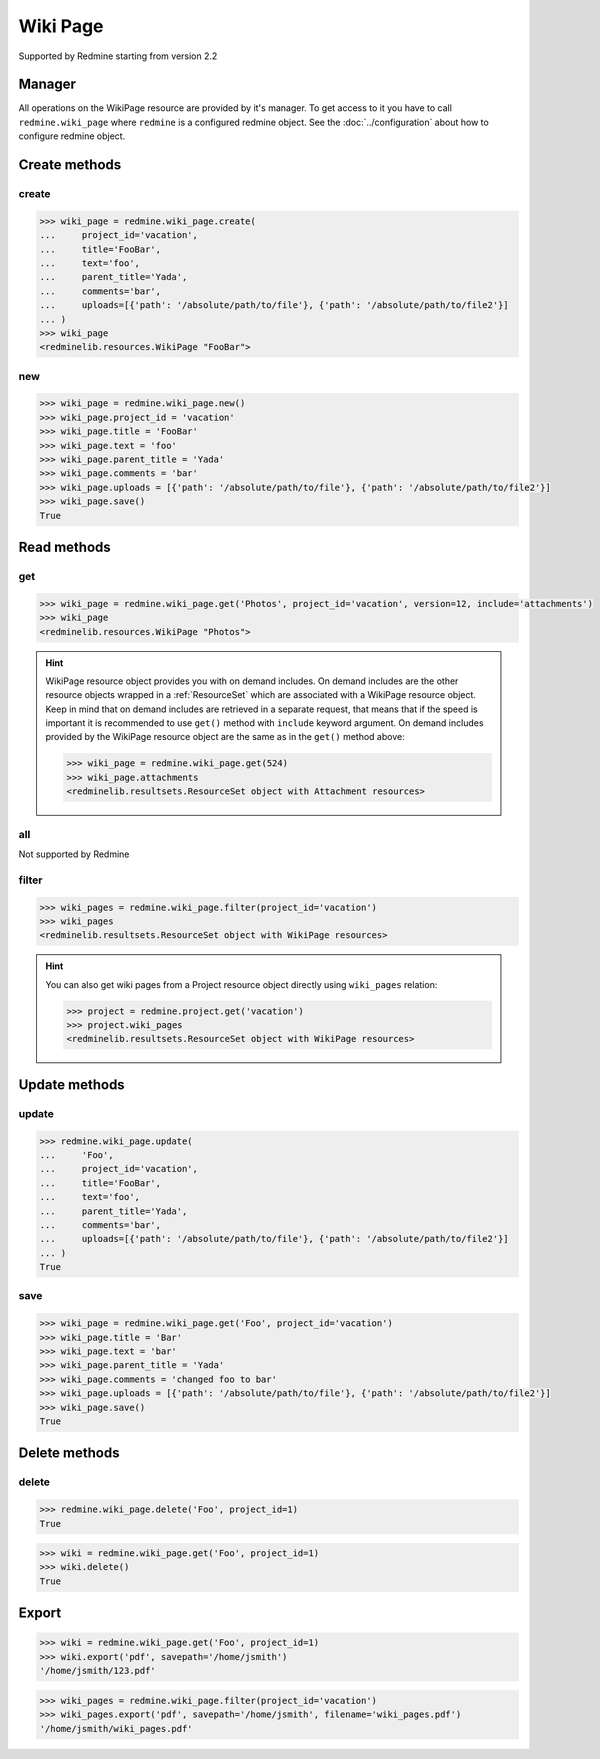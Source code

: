 Wiki Page
=========

Supported by Redmine starting from version 2.2

Manager
-------

All operations on the WikiPage resource are provided by it's manager. To get access to it
you have to call ``redmine.wiki_page`` where ``redmine`` is a configured redmine object.
See the :doc:`../configuration` about how to configure redmine object.

Create methods
--------------

create
++++++

.. py:method:: create(**fields)
   :module: redminelib.managers.ResourceManager
   :noindex:

   Creates new WikiPage resource with given fields and saves it to the Redmine.

   :param project_id: (required). Id or identifier of wiki page's project.
   :type project_id: int or string
   :param string title: (required). Title of the wiki page.
   :param string text: (required). Text of the wiki page.
   :param string parent_title: (optional). Title of parent wiki page.
   :param string comments: (optional). Comments of the wiki page.
   :param list uploads:
    .. raw:: html

       (optional). Uploads as [{'': ''}, ...], accepted keys are:

    - path (required). Absolute path to the file that should be uploaded.
    - filename (optional). Name of the file after upload.
    - description (optional). Description of the file.
    - content_type (optional). Content type of the file.

   :return: :ref:`Resource` object

.. code-block:: python

   >>> wiki_page = redmine.wiki_page.create(
   ...     project_id='vacation',
   ...     title='FooBar',
   ...     text='foo',
   ...     parent_title='Yada',
   ...     comments='bar',
   ...     uploads=[{'path': '/absolute/path/to/file'}, {'path': '/absolute/path/to/file2'}]
   ... )
   >>> wiki_page
   <redminelib.resources.WikiPage "FooBar">

new
+++

.. py:method:: new()
   :module: redminelib.managers.ResourceManager
   :noindex:

   Creates new empty WikiPage resource but saves it to the Redmine only when ``save()`` is called, also
   calls ``pre_create()`` and ``post_create()`` methods of the :ref:`Resource` object. Valid attributes
   are the same as for ``create()`` method above.

   :return: :ref:`Resource` object

.. code-block:: python

   >>> wiki_page = redmine.wiki_page.new()
   >>> wiki_page.project_id = 'vacation'
   >>> wiki_page.title = 'FooBar'
   >>> wiki_page.text = 'foo'
   >>> wiki_page.parent_title = 'Yada'
   >>> wiki_page.comments = 'bar'
   >>> wiki_page.uploads = [{'path': '/absolute/path/to/file'}, {'path': '/absolute/path/to/file2'}]
   >>> wiki_page.save()
   True

Read methods
------------

get
+++

.. py:method:: get(resource_id, **params)
   :module: redminelib.managers.ResourceManager
   :noindex:

   Returns single WikiPage resource from Redmine by it's title.

   :param string resource_id: (required). Title of the wiki page.
   :param project_id: (required). Id or identifier of wiki page's project.
   :type project_id: int or string
   :param int version: (optional). Version of the wiki page.
   :param string include:
    .. raw:: html

       (optional). Can be used to fetch associated data in one call. Accepted values (separated by
       <code class="docutils literal"><span class="pre">,</span></code>):

    - attachments

   :return: :ref:`Resource` object

.. code-block:: python

   >>> wiki_page = redmine.wiki_page.get('Photos', project_id='vacation', version=12, include='attachments')
   >>> wiki_page
   <redminelib.resources.WikiPage "Photos">

.. hint::

   WikiPage resource object provides you with on demand includes. On demand includes are the
   other resource objects wrapped in a :ref:`ResourceSet` which are associated with a WikiPage
   resource object. Keep in mind that on demand includes are retrieved in a separate request,
   that means that if the speed is important it is recommended to use ``get()`` method with
   ``include`` keyword argument. On demand includes provided by the WikiPage resource object
   are the same as in the ``get()`` method above:

   .. code-block:: python

      >>> wiki_page = redmine.wiki_page.get(524)
      >>> wiki_page.attachments
      <redminelib.resultsets.ResourceSet object with Attachment resources>

all
+++

Not supported by Redmine

filter
++++++

.. py:method:: filter(**filters)
   :module: redminelib.managers.ResourceManager
   :noindex:

   Returns WikiPage resources that match the given lookup parameters.

   :param project_id: (required). Id or identifier of wiki page's project.
   :type project_id: int or string
   :param int limit: (optional). How much resources to return.
   :param int offset: (optional). Starting from what resource to return the other resources.
   :return: :ref:`ResourceSet` object

.. code-block:: python

   >>> wiki_pages = redmine.wiki_page.filter(project_id='vacation')
   >>> wiki_pages
   <redminelib.resultsets.ResourceSet object with WikiPage resources>

.. hint::

   You can also get wiki pages from a Project resource object directly using ``wiki_pages`` relation:

   .. code-block:: python

      >>> project = redmine.project.get('vacation')
      >>> project.wiki_pages
      <redminelib.resultsets.ResourceSet object with WikiPage resources>

Update methods
--------------

update
++++++

.. py:method:: update(resource_id, **fields)
   :module: redminelib.managers.ResourceManager
   :noindex:

   Updates values of given fields of a WikiPage resource and saves them to the Redmine.

   :param string resource_id: (required). Title of the wiki page.
   :param project_id: (required). Id or identifier of wiki page's project.
   :type project_id: int or string
   :param string title: (optional). Title of the wiki page.
   :param string text: (optional). Text of the wiki page.
   :param string parent_title: (optional). Title of parent wiki page.
   :param string comments: (optional). Comments of the wiki page.
   :param list uploads:
    .. raw:: html

       (optional). Uploads as [{'': ''}, ...], accepted keys are:

    - path (required). Absolute path to the file that should be uploaded.
    - filename (optional). Name of the file after upload.
    - description (optional). Description of the file.
    - content_type (optional). Content type of the file.

   :return: True

.. code-block:: python

   >>> redmine.wiki_page.update(
   ...     'Foo',
   ...     project_id='vacation',
   ...     title='FooBar',
   ...     text='foo',
   ...     parent_title='Yada',
   ...     comments='bar',
   ...     uploads=[{'path': '/absolute/path/to/file'}, {'path': '/absolute/path/to/file2'}]
   ... )
   True

save
++++

.. py:method:: save()
   :module: redminelib.resources.WikiPage
   :noindex:

   Saves the current state of a WikiPage resource to the Redmine. Fields that can
   be changed are the same as for ``update()`` method above.

   :return: True

.. code-block:: python

   >>> wiki_page = redmine.wiki_page.get('Foo', project_id='vacation')
   >>> wiki_page.title = 'Bar'
   >>> wiki_page.text = 'bar'
   >>> wiki_page.parent_title = 'Yada'
   >>> wiki_page.comments = 'changed foo to bar'
   >>> wiki_page.uploads = [{'path': '/absolute/path/to/file'}, {'path': '/absolute/path/to/file2'}]
   >>> wiki_page.save()
   True

Delete methods
--------------

delete
++++++

.. py:method:: delete(resource_id, **params)
   :module: redminelib.managers.ResourceManager
   :noindex:

   Deletes single WikiPage resource from Redmine by it's title.

   :param string resource_id: (required). Title of the wiki page.
   :param project_id: (required). Id or identifier of wiki page's project.
   :type project_id: int or string
   :return: True

.. code-block:: python

   >>> redmine.wiki_page.delete('Foo', project_id=1)
   True

.. py:method:: delete()
   :module: redminelib.resources.WikiPage
   :noindex:

   Deletes current WikiPage resource object from Redmine.

   :return: True

.. code-block:: python

   >>> wiki = redmine.wiki_page.get('Foo', project_id=1)
   >>> wiki.delete()
   True

Export
------

.. versionadded:: 2.0.0

.. py:method:: export(fmt, savepath=None, filename=None)
   :module: redminelib.resources.WikiPage
   :noindex:

   Exports WikiPage resource in one of the following formats: pdf, html, txt

   :param string fmt: (required). Format to use for export.
   :param string savepath: (optional). Path where to save the file.
   :param string filename: (optional). Name that will be used for the file.
   :return: String or Object

.. code-block:: python

   >>> wiki = redmine.wiki_page.get('Foo', project_id=1)
   >>> wiki.export('pdf', savepath='/home/jsmith')
   '/home/jsmith/123.pdf'

.. py:method:: export(fmt, savepath=None, filename=None)
   :module: redminelib.resultsets.ResourceSet
   :noindex:

   Exports a resource set of WikiPage resources in one of the following formats: atom, pdf, html

   :param string fmt: (required). Format to use for export.
   :param string savepath: (optional). Path where to save the file.
   :param string filename: (optional). Name that will be used for the file.
   :return: String or Object

.. code-block:: python

   >>> wiki_pages = redmine.wiki_page.filter(project_id='vacation')
   >>> wiki_pages.export('pdf', savepath='/home/jsmith', filename='wiki_pages.pdf')
   '/home/jsmith/wiki_pages.pdf'
